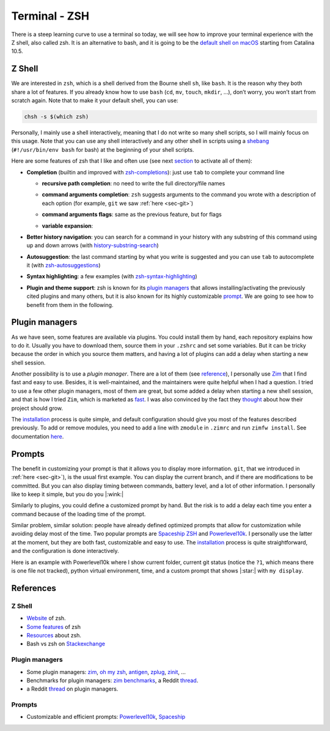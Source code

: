 .. _sec-zsh: 

Terminal - ZSH
##############

There is a steep learning curve to use a terminal so today, we will see how to improve your terminal experience with the Z shell, also called zsh. It is an alternative to bash, and it is going to be the `default shell on macOS <https://support.apple.com/en-us/HT208050>`_  starting from Catalina 10.5.

Z Shell
===========

We are interested in ``zsh``, which is a shell derived from the Bourne shell ``sh``, like ``bash``. It is the reason why they both share a lot of features. If you already know how to use ``bash`` (``cd``, ``mv``, ``touch``, ``mkdir``, …), don’t worry, you won’t start from scratch again. Note that to make it your default shell, you can use:

.. code:: bash

   chsh -s $(which zsh)

Personally, I mainly use a shell interactively, meaning that I do not write so many shell scripts, so I will mainly focus on this usage. Note that you can use any shell interactively and any other shell in scripts using a `shebang <https://en.wikipedia.org/wiki/Shebang_(Unix)>`__ (``#!/usr/bin/env bash`` for bash) at the beginning of your shell scripts.

Here are some features of zsh that I like and often use (see next `section <#3-plugin-managers>`__ to activate all of them):



-  **Completion** (builtin and improved with `zsh-completions <https://github.com/zsh-users/zsh-completions>`__): just use ``tab`` to complete your command line

   -  **recursive path completion**: no need to write the full directory/file names

   .. asciinema:: ../_static/asciicast/zsh/path_expansion.cast
      :rows: 10

   -  **command arguments completion**: ``zsh`` suggests arguments to the command you wrote with a description of each option (for example, ``git`` we saw :ref:`here <sec-git>`) 

   .. asciinema:: ../_static/asciicast/zsh/argument_command_completion.cast
      :rows: 25

   -  **command arguments flags**: same as the previous feature, but for flags

   .. asciinema:: ../_static/asciicast/zsh/flag_command_completion.cast
      :rows: 25 

   -  **variable expansion**:

   .. asciinema:: ../_static/asciicast/zsh/variable_expansion.cast
      :rows: 10 

-  **Better history navigation**: you can search for a command in your history with any substring of this command using up and down arrows (with `history-substring-search <https://github.com/zsh-users/zsh-history-substring-search>`__) 

.. asciinema:: ../_static/asciicast/zsh/history_substring_search.cast
    :rows: 20 

-  **Autosuggestion**: the last command starting by what you write is suggested and you can use ``tab`` to autocomplete it (with `zsh-autosuggestions <https://github.com/zsh-users/zsh-autosuggestions>`__)

.. asciinema:: ../_static/asciicast/zsh/autosuggestion.cast
    :rows: 15

-  **Syntax highlighting**: a few examples (with `zsh-syntax-highlighting <https://github.com/zsh-users/zsh-syntax-highlighting>`__)

.. asciinema:: ../_static/asciicast/zsh/syntax_highlighting.cast
    :rows: 20

-  **Plugin and theme support**: zsh is known for its `plugin managers <#3-plugin-managers>`__ that allows installing/activating the previously cited plugins and many others, but it is also known for its highly customizable `prompt <#4-prompts>`__. We are going to see how to benefit from them in the following.

Plugin managers
===============

As we have seen, some features are available via plugins. You could install them by hand, each repository explains how to do it. Usually you have to download them, source them in your ``.zshrc`` and set some variables. But it can be tricky because the order in which you source them matters, and having a lot of plugins can add a delay when starting a new shell session.

Another possibility is to use a *plugin manager*. There are a lot of them (see `reference <#53-plugin-managers>`__), I personally use `Zim <https://github.com/zimfw/zimfw>`__ that I find fast and easy to use. Besides, it is well-maintained, and the maintainers were quite helpful when I had a question. I tried to use a few other plugin managers, most of them are great, but some added a delay when starting a new shell session, and that is how I tried ``Zim``, which is marketed as `fast <https://github.com/zimfw/zimfw/wiki/Speed>`__. I was also convinced by the fact they `thought <https://github.com/zimfw/zimfw/issues/88>`__ about how their project should grow.

The `installation <https://github.com/zimfw/zimfw#installation>`__ process is quite simple, and default configuration should give you most of the features described previously. To add or remove modules, you need to add a line with ``zmodule`` in ``.zimrc`` and run ``zimfw install``. See documentation `here <https://github.com/zimfw/zimfw#zmodule>`__.

Prompts
=======

The benefit in customizing your prompt is that it allows you to display more information. ``git``, that we introduced in :ref:`here <sec-git>`), is the usual first example. You can display the current branch, and if there are modifications to be committed. But you can also display timing between commands, battery level, and a lot of other information. I personally like to keep it simple, but you do you |:wink:|

Similarly to plugins, you could define a customized prompt by hand. But the risk is to add a delay each time you enter a command because of the loading time of the prompt.

Similar problem, similar solution: people have already defined optimized prompts that allow for customization while avoiding delay most of the time. Two popular prompts are `Spaceship ZSH <https://github.com/denysdovhan/spaceship-prompt>`__ and `Powerlevel10k <https://github.com/romkatv/powerlevel10k>`__. I personally use the latter at the moment, but they are both fast, customizable and easy to use. The `installation <https://github.com/romkatv/powerlevel10k#get-started>`__ process is quite straightforward, and the configuration is done interactively.

Here is an example with Powerlevel10k where I show current folder, current git status (notice the ``?1``, which means there is one file not tracked), python virtual environment, time, and a custom prompt that shows |:star:| with ``my display``.

.. asciinema:: ../_static/asciicast/zsh/prompt.cast
    :rows: 10

References
==========

Z Shell
~~~~~~~~~~~~

-  `Website <http://zsh.sourceforge.net>`__ of zsh.
-  `Some features <https://github.com/hmml/awesome-zsh>`__ of zsh
-  `Resources <https://github.com/unixorn/awesome-zsh-plugins#generic-zsh>`__ about zsh.
-  Bash vs zsh on `Stackexchange <https://apple.stackexchange.com/questions/361870/what-are-the-practical-differences-between-bash-and-zsh>`__

Plugin managers
~~~~~~~~~~~~~~~~~~~~

-  Some plugin managers: `zim <https://github.com/zimfw/zimfw>`__, `oh my zsh <https://ohmyz.sh>`__, `antigen <https://github.com/zsh-users/antigen>`__, `zplug <https://github.com/zplug/zplug>`__, `zinit <https://github.com/zdharma/zinit>`__, …
-  Benchmarks for plugin managers: `zim benchmarks <https://github.com/zimfw/zimfw/wiki/Speed>`__, a Reddit `thread <https://www.reddit.com/r/zsh/comments/ak0vgi/a_comparison_of_all_the_zsh_plugin_mangers_i_used/>`__.
-  a Reddit `thread <https://www.reddit.com/r/zsh/comments/bj6rwz/what_is_a_good_ohmyzsh_alternative/>`__ on plugin managers.

Prompts
~~~~~~~~~~~~

-  Customizable and efficient prompts: `Powerlevel10k <https://github.com/romkatv/powerlevel10k>`__, `Spaceship <https://github.com/denysdovhan/spaceship-prompt>`__
